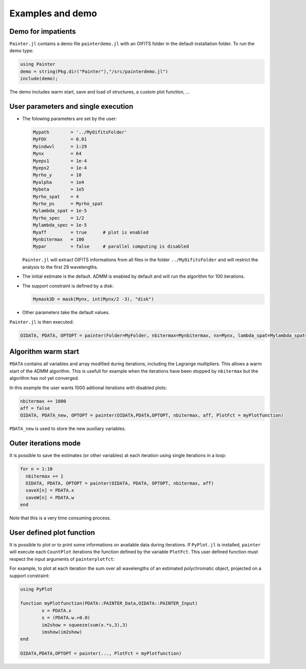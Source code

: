 .. _examples-label:

Examples and demo
=================

Demo for impatients
-------------------

``Painter.jl`` contains a demo file ``painterdemo.jl``
with an OIFITS folder in the default installation folder.
To run the demo type:

.. code:: julia

  using Painter
  demo = string(Pkg.dir("Painter"),"/src/painterdemo.jl")
  include(demo);

The demo includes warm start, save and load of structures, a custom plot function, ...

User parameters and single execution
------------------------------------

* The folowing parameters are set by the user:

  .. code:: julia

    Mypath        = '../MyOifitsFolder'
    MyFOV         = 0.01
    Myindwvl      = 1:29
    Mynx          = 64
    Myeps1        = 1e-4
    Myeps2        = 1e-4
    Myrho_y       = 10
    Myalpha       = 1e4
    Mybeta        = 1e5
    Myrho_spat    = 4
    Myrho_ps      = Myrho_spat
    Mylambda_spat = 1e-5
    Myrho_spec    = 1/2
    Mylambda_spec = 1e-5
    Myaff         = true      # plot is enabled
    Mynbitermax   = 100
    Mypar         = false     # parallel computing is disabled

  ``Painter.jl`` will extract OIFITS informations from all files in the folder ``../MyOifitsFolder`` and will restrict the analysis to the first 29 wavelengths.

* The initial estimate is the default.  ADMM is enabled by default and will run the algorithm for 100 iterations.
* The support constraint is defined by a disk:

  .. code:: julia

    Mymask3D = mask(Mynx, int(Mynx/2 -3), "disk")

* Other parameters take the default values.

``Painter.jl`` is then executed:

.. code:: julia

  OIDATA, PDATA, OPTOPT = painter(Folder=MyFolder, nbitermax=Mynbitermax, nx=Mynx, lambda_spat=Mylambda_spat=Mylambda_spat, lambda_spec=Mylambda_spec, rho_y= Myrho_y, rho_spat= Myrho_spat, rho_spec= Myrho_spec, rho_ps= Myrho_ps, alpha= Myalpha, beta=Mybeta, eps1=Myeps1, eps2=Myeps2, FOV= MyFOV, indwvl=Myindwvl, paral=Myparal)

Algorithm warm start
--------------------

``PDATA`` contains all variables and array modified during iterations, including the Lagrange
multipliers. This allows a warm start of the ADMM algorithm. This is usefull for example when
the iterations have been stopped by ``nbitermax`` but the algorithm has not yet converged.

In this example the user wants 1000 aditional iterations with disabled plots:

.. code:: julia

  nbitermax += 1000
  aff = false
  OIDATA, PDATA_new, OPTOPT = painter(OIDATA,PDATA,OPTOPT, nbitermax, aff, PlotFct = myPlotfunction)

``PDATA_new`` is used to store the new auxiliary variables.

Outer iterations mode
---------------------

It is possible to save the estimates (or other variables) at each iteration
using single iterations in a loop:

.. code:: julia

    for n = 1:10
      nbitermax += 1
      OIDATA, PDATA, OPTOPT = painter(OIDATA, PDATA, OPTOPT, nbitermax, aff)
      saveX[n] = PDATA.x
      saveW[n] = PDATA.w
    end

Note that this is a very time consuming process.

User defined plot function
--------------------------

It is possible to plot or to print some informations on available data during iterations.
If ``PyPlot.jl`` is installed, ``painter`` will execute each ``CountPlot`` iterations the function defined by the variable ``PlotFct``. This user defined function must respect the input arguments of ``painterplotfct``:

.. function:: myPlotfunction(PDATA::PAINTER_Data,OIDATA::PAINTER_Input)

For example, to plot at each iteration the sum over all wavelengths of an estimated polychromatic  object, projected on a support constraint:

.. code:: julia

	using PyPlot

	function myPlotfunction(PDATA::PAINTER_Data,OIDATA::PAINTER_Input)
		x = PDATA.x
		s = (PDATA.w.>0.0)
		im2show = squeeze(sum(x.*s,3),3)
		imshow(im2show)
	end

	OIDATA,PDATA,OPTOPT = painter(..., PlotFct = myPlotfunction)
